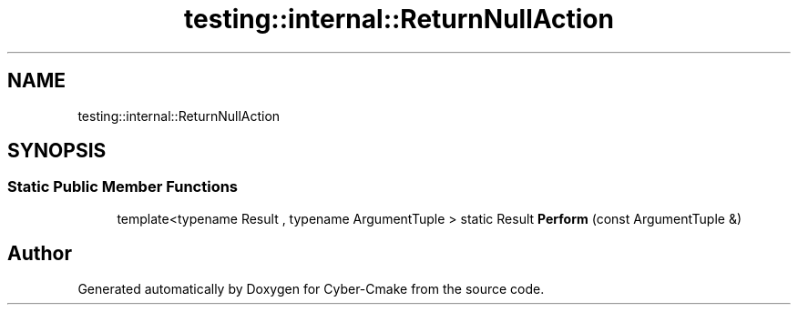 .TH "testing::internal::ReturnNullAction" 3 "Sun Sep 3 2023" "Version 8.0" "Cyber-Cmake" \" -*- nroff -*-
.ad l
.nh
.SH NAME
testing::internal::ReturnNullAction
.SH SYNOPSIS
.br
.PP
.SS "Static Public Member Functions"

.in +1c
.ti -1c
.RI "template<typename Result , typename ArgumentTuple > static Result \fBPerform\fP (const ArgumentTuple &)"
.br
.in -1c

.SH "Author"
.PP 
Generated automatically by Doxygen for Cyber-Cmake from the source code\&.
